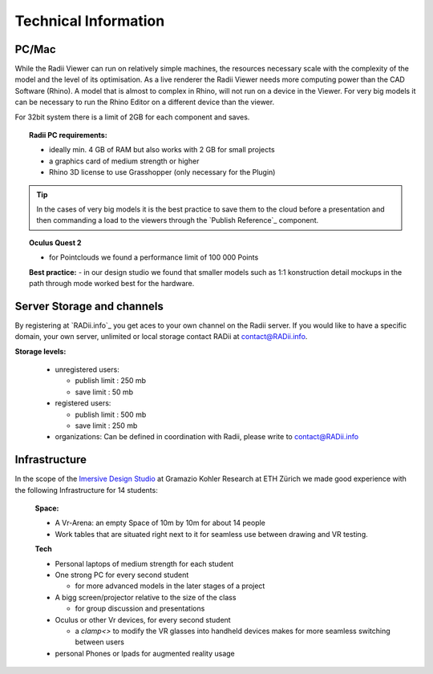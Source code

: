 *******************************************
Technical Information
*******************************************


.. @gereon: I think this should become two sections -- Done. maybe have the technical things somewhere else; 
.. i feel that the content of the index, the quick guides and some content from here might need some restructuring.
.. also we should make sure, that the structure here in the explorer matches the chapters names
.. @sarah reply: i agree with the restrucuturing, i will attempt to give this a quick rework
.. regarding the file names an the heading - they did change a lot in the past which is why i did not do the extra work to go through the .conf file and relink them


PC/Mac
^^^^^^^^^^^^

While the Radii Viewer can run on relatively simple machines, the resources necessary scale with the complexity of the model and the level of its optimisation.
As a live renderer the Radii Viewer needs more computing power than the CAD Software (Rhino). A model that is almost to complex in Rhino, will not run on a device in the Viewer.
For very big models it can be necessary to run the Rhino Editor on a different device than the viewer.


.. @sarah i feel like best practices might be at the wrong place here ?



For 32bit system there is a limit of 2GB for each component and saves.

.. topic:: Radii PC requirements:
  
  - ideally min. 4 GB of RAM but also works with 2 GB for small projects
  - a graphics card of medium strength or higher
  - Rhino 3D license to use Grasshopper (only necessary for the Plugin)

.. tip::

  In the cases of very big models it is the best practice to save them to the cloud before a presentation and then commanding a load to the viewers through the `Publish Reference`_ component.

.. topic:: Oculus Quest 2

  - for Pointclouds we found a performance limit of 100 000 Points

  **Best practice:** 
  - in our design studio we found that smaller models such as 1:1 konstruction detail mockups in the path through mode worked best for the hardware. 
 

Server Storage and channels
^^^^^^^^^^^^^^^^^^^^^^^^^^^^^^

By registering at `RADii.info`_ you get aces to your own channel on the Radii server.
If you would like to have a specific domain, your own server, unlimited or local storage contact RADii at contact@RADii.info.
 
**Storage levels:**

  - unregistered users:

    - publish limit : 250 mb
    - save limit    : 50 mb
  
  - registered users:

    - publish limit : 500 mb
    - save limit    : 250 mb 
  
  - organizations: Can be defined in coordination with Radii, please write to contact@RADii.info


Infrastructure
^^^^^^^^^^^^^^^^

In the scope of the `Imersive Design Studio <https://gramaziokohler.arch.ethz.ch/web/d/lehre/448.html>`_ at Gramazio Kohler Research at ETH Zürich we made good experience with the following Infrastructure for 14 students:
  
  **Space:**

  - A Vr-Arena: an empty Space of 10m by 10m for about 14 people
  - Work tables that are situated right next to it for seamless use between drawing and VR testing.

  **Tech**

  - Personal laptops of medium strength for each student
  - One strong PC for every second student

    - for more advanced models in the later stages of a project  

  - A bigg screen/projector relative to the size of the class

    - for group discussion and presentations

  - Oculus or other Vr devices, for every second student

    - a `clamp<>` to modify the VR glasses into handheld devices makes for more seamless switching between users 

  - personal Phones or Ipads for augmented reality usage